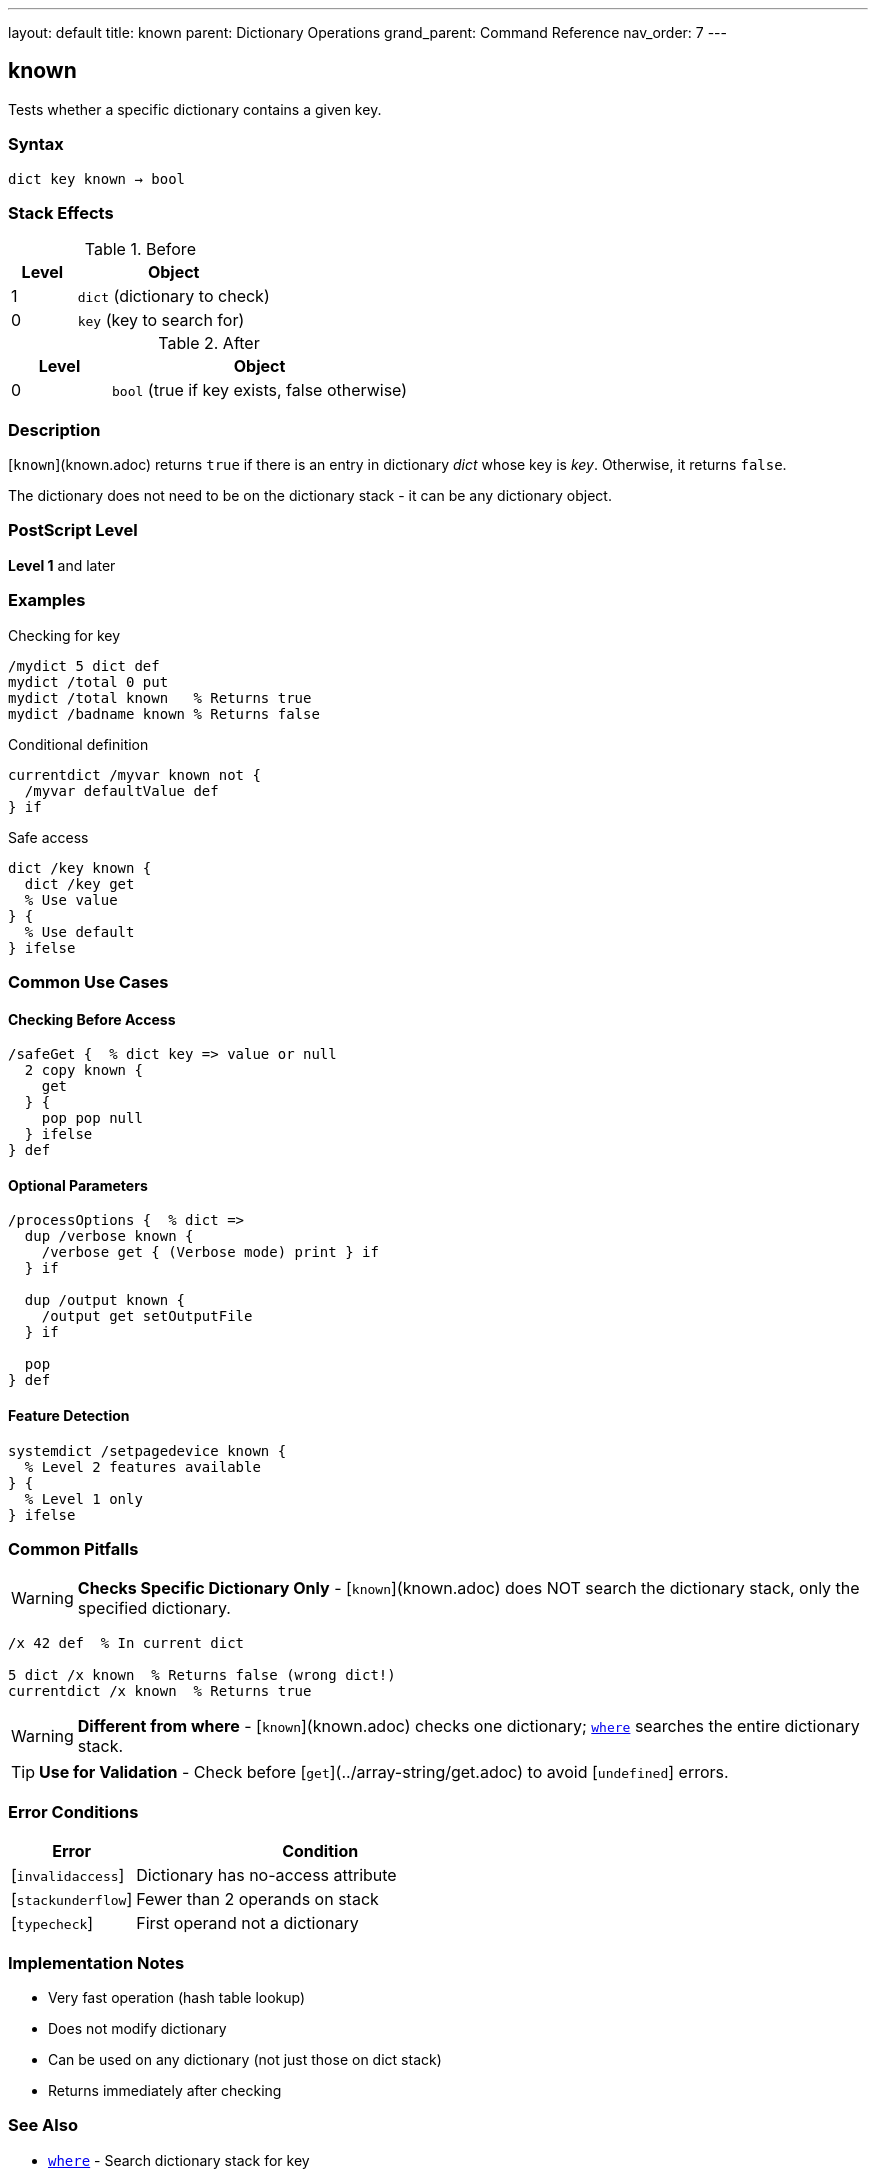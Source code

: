 ---
layout: default
title: known
parent: Dictionary Operations
grand_parent: Command Reference
nav_order: 7
---

== known

Tests whether a specific dictionary contains a given key.

=== Syntax

----
dict key known → bool
----

=== Stack Effects

.Before
[cols="1,3"]
|===
| Level | Object

| 1
| `dict` (dictionary to check)

| 0
| `key` (key to search for)
|===

.After
[cols="1,3"]
|===
| Level | Object

| 0
| `bool` (true if key exists, false otherwise)
|===

=== Description

[`known`](known.adoc) returns `true` if there is an entry in dictionary _dict_ whose key is _key_. Otherwise, it returns `false`.

The dictionary does not need to be on the dictionary stack - it can be any dictionary object.

=== PostScript Level

*Level 1* and later

=== Examples

.Checking for key
[source,postscript]
----
/mydict 5 dict def
mydict /total 0 put
mydict /total known   % Returns true
mydict /badname known % Returns false
----

.Conditional definition
[source,postscript]
----
currentdict /myvar known not {
  /myvar defaultValue def
} if
----

.Safe access
[source,postscript]
----
dict /key known {
  dict /key get
  % Use value
} {
  % Use default
} ifelse
----

=== Common Use Cases

==== Checking Before Access

[source,postscript]
----
/safeGet {  % dict key => value or null
  2 copy known {
    get
  } {
    pop pop null
  } ifelse
} def
----

==== Optional Parameters

[source,postscript]
----
/processOptions {  % dict =>
  dup /verbose known {
    /verbose get { (Verbose mode) print } if
  } if

  dup /output known {
    /output get setOutputFile
  } if

  pop
} def
----

==== Feature Detection

[source,postscript]
----
systemdict /setpagedevice known {
  % Level 2 features available
} {
  % Level 1 only
} ifelse
----

=== Common Pitfalls

WARNING: *Checks Specific Dictionary Only* - [`known`](known.adoc) does NOT search the dictionary stack, only the specified dictionary.

[source,postscript]
----
/x 42 def  % In current dict

5 dict /x known  % Returns false (wrong dict!)
currentdict /x known  % Returns true
----

WARNING: *Different from where* - [`known`](known.adoc) checks one dictionary; xref:where.adoc[`where`] searches the entire dictionary stack.

TIP: *Use for Validation* - Check before [`get`](../array-string/get.adoc) to avoid [`undefined`] errors.

=== Error Conditions

[cols="1,3"]
|===
| Error | Condition

| [`invalidaccess`]
| Dictionary has no-access attribute

| [`stackunderflow`]
| Fewer than 2 operands on stack

| [`typecheck`]
| First operand not a dictionary
|===

=== Implementation Notes

* Very fast operation (hash table lookup)
* Does not modify dictionary
* Can be used on any dictionary (not just those on dict stack)
* Returns immediately after checking

=== See Also

* xref:where.adoc[`where`] - Search dictionary stack for key
* xref:load.adoc[`load`] - Get value from dictionary stack
* xref:../array-string/get.adoc[`get`] - Get value from specific dictionary
* xref:def.adoc[`def`] - Define key-value pair